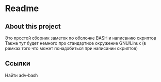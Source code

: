 * Readme
** About this project
   Это простой сборник заметок по оболочке BASH и написанию скриптов
   Также тут будет немного про стандартное окружение GNU/Linux
   (в рамках того что может понадобиться при написании скриптов)

** Ссылки
   Найти adv-bash
